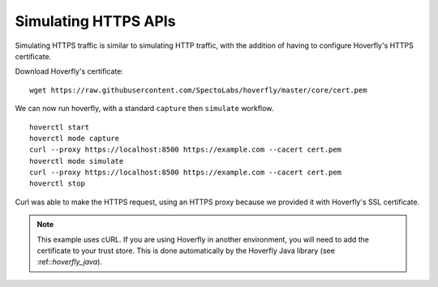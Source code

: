 .. _simulating_https:

Simulating HTTPS APIs
---------------------

Simulating HTTPS traffic is similar to simulating HTTP traffic, with the addition of having to configure Hoverfly's HTTPS certificate.

Download Hoverfly's certificate:

::

    wget https://raw.githubusercontent.com/SpectoLabs/hoverfly/master/core/cert.pem

We can now run hoverfly, with a standard ``capture`` then ``simulate`` workflow.

::

    hoverctl start
    hoverctl mode capture
    curl --proxy https://localhost:8500 https://example.com --cacert cert.pem
    hoverctl mode simulate
    curl --proxy https://localhost:8500 https://example.com --cacert cert.pem
    hoverctl stop

Curl was able to make the HTTPS request, using an HTTPS proxy because we provided it with Hoverfly's SSL certificate.

.. note::

  This example uses cURL. If you are using Hoverfly in another environment, you will need to add the certificate to your trust store.
  This is done automatically by the Hoverfly Java library (see :ref::`hoverfly_java`).
